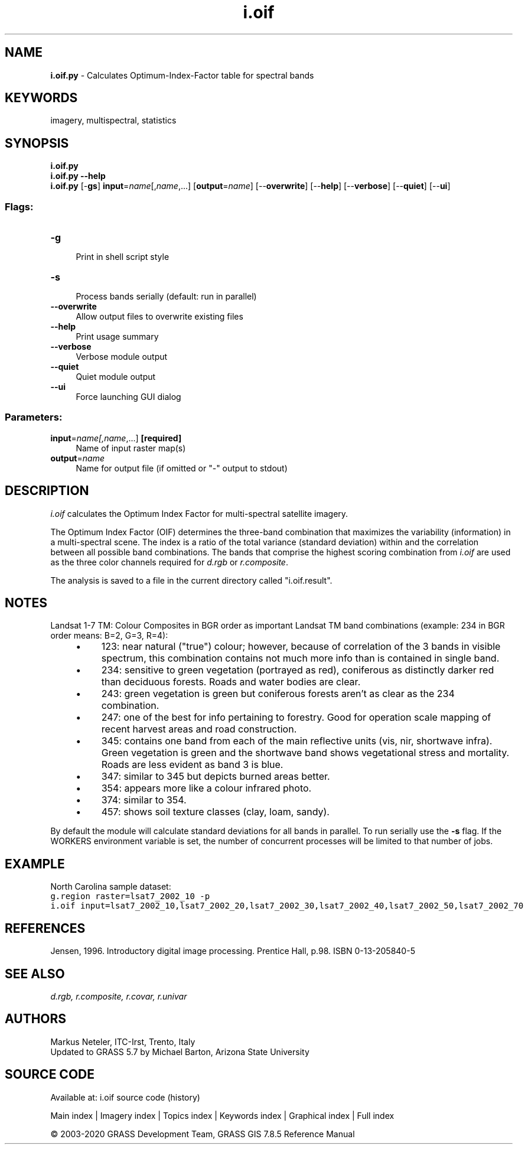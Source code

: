 .TH i.oif 1 "" "GRASS 7.8.5" "GRASS GIS User's Manual"
.SH NAME
\fI\fBi.oif.py\fR\fR  \- Calculates Optimum\-Index\-Factor table for spectral bands
.SH KEYWORDS
imagery, multispectral, statistics
.SH SYNOPSIS
\fBi.oif.py\fR
.br
\fBi.oif.py \-\-help\fR
.br
\fBi.oif.py\fR [\-\fBgs\fR] \fBinput\fR=\fIname\fR[,\fIname\fR,...]  [\fBoutput\fR=\fIname\fR]   [\-\-\fBoverwrite\fR]  [\-\-\fBhelp\fR]  [\-\-\fBverbose\fR]  [\-\-\fBquiet\fR]  [\-\-\fBui\fR]
.SS Flags:
.IP "\fB\-g\fR" 4m
.br
Print in shell script style
.IP "\fB\-s\fR" 4m
.br
Process bands serially (default: run in parallel)
.IP "\fB\-\-overwrite\fR" 4m
.br
Allow output files to overwrite existing files
.IP "\fB\-\-help\fR" 4m
.br
Print usage summary
.IP "\fB\-\-verbose\fR" 4m
.br
Verbose module output
.IP "\fB\-\-quiet\fR" 4m
.br
Quiet module output
.IP "\fB\-\-ui\fR" 4m
.br
Force launching GUI dialog
.SS Parameters:
.IP "\fBinput\fR=\fIname[,\fIname\fR,...]\fR \fB[required]\fR" 4m
.br
Name of input raster map(s)
.IP "\fBoutput\fR=\fIname\fR" 4m
.br
Name for output file (if omitted or \(dq\-\(dq output to stdout)
.SH DESCRIPTION
\fIi.oif\fR calculates the Optimum Index Factor for
multi\-spectral satellite imagery.
.PP
The Optimum Index Factor (OIF) determines the three\-band combination
that maximizes the variability (information) in a multi\-spectral
scene. The index is a ratio of the total variance (standard
deviation) within and the correlation between all possible band
combinations. The bands that comprise the highest scoring
combination from \fIi.oif\fR are used as the three color channels
required for \fId.rgb\fR or \fIr.composite\fR.
.PP
The analysis is saved to a file in the current directory called \(dqi.oif.result\(dq.
.SH NOTES
Landsat 1\-7 TM:
Colour Composites in BGR order as important Landsat TM band combinations
(example: 234 in BGR order means: B=2, G=3, R=4):
.RS 4n
.IP \(bu 4n
123: near natural (\(dqtrue\(dq) colour; however, because of
correlation of the 3 bands in visible spectrum, this combination
contains not much more info than is contained in single band.
.IP \(bu 4n
234: sensitive to green vegetation (portrayed as red),
coniferous as distinctly darker red than deciduous forests. Roads
and water bodies are clear.
.IP \(bu 4n
243: green vegetation is green but coniferous forests aren\(cqt as
clear as the 234 combination.
.IP \(bu 4n
247: one of the best for info pertaining to forestry. Good for
operation scale mapping of recent harvest areas and road
construction.
.IP \(bu 4n
345: contains one band from each of the main reflective units
(vis, nir, shortwave infra). Green vegetation is green and the
shortwave band shows vegetational stress and mortality. Roads are
less evident as band 3 is blue.
.IP \(bu 4n
347: similar to 345 but depicts burned areas better.
.IP \(bu 4n
354: appears more like a colour infrared photo.
.IP \(bu 4n
374: similar to 354.
.IP \(bu 4n
457: shows soil texture classes (clay, loam, sandy).
.RE
.PP
By default the module will calculate standard deviations for all bands in
parallel. To run serially use the \fB\-s\fR flag. If the WORKERS
environment variable is set, the number of concurrent processes will be
limited to that number of jobs.
.SH EXAMPLE
North Carolina sample dataset:
.br
.nf
\fC
g.region raster=lsat7_2002_10 \-p
i.oif input=lsat7_2002_10,lsat7_2002_20,lsat7_2002_30,lsat7_2002_40,lsat7_2002_50,lsat7_2002_70
\fR
.fi
.SH REFERENCES
Jensen, 1996. Introductory digital image processing. Prentice Hall,
p.98. ISBN 0\-13\-205840\-5
.SH SEE ALSO
\fI
d.rgb,
r.composite,
r.covar,
r.univar
\fR
.SH AUTHORS
Markus Neteler, ITC\-Irst, Trento, Italy
.br
Updated to GRASS 5.7 by Michael Barton, Arizona State University
.SH SOURCE CODE
.PP
Available at: i.oif source code (history)
.PP
Main index |
Imagery index |
Topics index |
Keywords index |
Graphical index |
Full index
.PP
© 2003\-2020
GRASS Development Team,
GRASS GIS 7.8.5 Reference Manual
